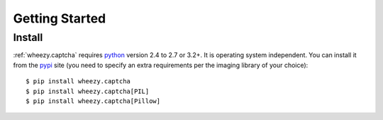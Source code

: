 
Getting Started
===============

Install
-------

:ref:`wheezy.captcha` requires `python`_ version 2.4 to 2.7 or 3.2+.
It is operating system independent. You can install it from the `pypi`_
site (you need to specify an extra requirements per the imaging library
of your choice)::

    $ pip install wheezy.captcha
    $ pip install wheezy.captcha[PIL]
    $ pip install wheezy.captcha[Pillow]

.. _`pypi`: http://pypi.python.org/pypi/wheezy.captcha
.. _`python`: http://www.python.org
